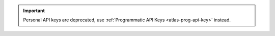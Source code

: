 .. important::

   Personal API keys are deprecated, use
   :ref:`Programmatic API Keys <atlas-prog-api-key>` instead.